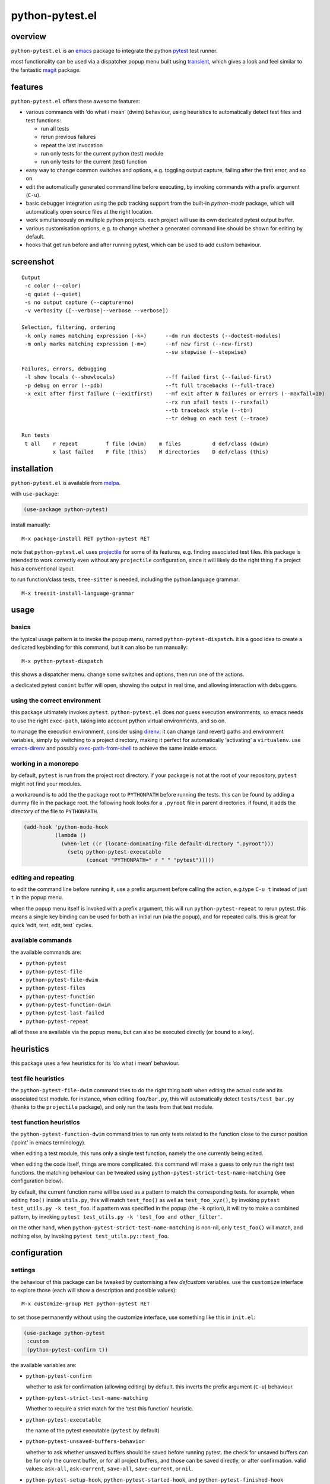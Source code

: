 ================
python-pytest.el
================

.. image:: https://melpa.org/packages/python-pytest-badge.svg
   :alt: melpa badge

.. image:: https://stable.melpa.org/packages/python-pytest-badge.svg
   :alt: melpa stable badge


overview
========

``python-pytest.el`` is an `emacs`__ package
to integrate the python `pytest`__ test runner.

__ https://www.gnu.org/software/emacs/
__ https://pytest.org/

most functionality can be used via
a dispatcher popup menu built using `transient`__,
which gives a look and feel
similar to the fantastic `magit`__ package.

__ https://magit.vc/manual/transient
__ https://magit.vc/


features
========

``python-pytest.el`` offers these awesome features:

* various commands with ‘do what i mean’ (dwim) behaviour,
  using heuristics to automatically detect test files and test
  functions:

  * run all tests

  * rerun previous failures

  * repeat the last invocation

  * run only tests for the current python (test) module

  * run only tests for the current (test) function

* easy way to change common switches and options, e.g.
  toggling output capture, failing after the first error,
  and so on.

* edit the automatically generated command line before executing,
  by invoking commands with a prefix argument (``C-u``).

* basic debugger integration using the pdb tracking support
  from the built-in `python-mode` package,
  which will automatically open source files at the right location.

* work simultaneously on multiple python projects.
  each project will use its own dedicated pytest output buffer.

* various customisation options, e.g. to change whether
  a generated command line should be shown for editing by default.

* hooks that get run before and after running pytest,
  which can be used to add custom behaviour.


screenshot
==========

::

  Output
   -c color (--color)
   -q quiet (--quiet)
   -s no output capture (--capture=no)
   -v verbosity ([--verbose|--verbose --verbose])

  Selection, filtering, ordering
   -k only names matching expression (-k=)      --dm run doctests (--doctest-modules)
   -m only marks matching expression (-m=)      --nf new first (--new-first)
                                                --sw stepwise (--stepwise)

  Failures, errors, debugging
   -l show locals (--showlocals)                --ff failed first (--failed-first)
   -p debug on error (--pdb)                    --ft full tracebacks (--full-trace)
   -x exit after first failure (--exitfirst)    --mf exit after N failures or errors (--maxfail=10)
                                                --rx run xfail tests (--runxfail)
                                                --tb traceback style (--tb=)
                                                --tr debug on each test (--trace)

  Run tests
   t all    r repeat         f file (dwim)    m files          d def/class (dwim)
            x last failed    F file (this)    M directories    D def/class (this)


installation
============

``python-pytest.el`` is available from `melpa`__.

__ https://melpa.org/#/python-pytest

with ``use-package``:

.. code-block:: elisp

  (use-package python-pytest)

install manually::

  M-x package-install RET python-pytest RET

note that ``python-pytest.el`` uses `projectile`__
for some of its features, e.g. finding associated test files.
this package is intended to work correctly
even without any ``projectile`` configuration,
since it will likely do the right thing
if a project has a conventional layout.

__ https://github.com/bbatsov/projectile

to run function/class tests, ``tree-sitter`` is needed, including the python language grammar::

  M-x treesit-install-language-grammar


usage
=====

basics
------

the typical usage pattern is to invoke the popup menu,
named ``python-pytest-dispatch``.
it is a good idea to create a dedicated keybinding for this command,
but it can also be run manually:

::

  M-x python-pytest-dispatch

this shows a dispatcher menu.
change some switches and options,
then run one of the actions.

a dedicated pytest ``comint`` buffer will open,
showing the output in real time,
and allowing interaction with debuggers.

using the correct environment
-----------------------------

this package ultimately invokes ``pytest``.
``python-pytest.el`` does *not* guess execution environments,
so emacs needs to use the right ``exec-path``,
taking into account python virtual environments, and so on.

to manage the execution environment, consider using `direnv`__:
it can change (and revert) paths and environment variables,
simply by switching to a project directory,
making it perfect for automatically ‘activating’ a ``virtualenv``.
use `emacs-direnv`__ and possibly `exec-path-from-shell`__
to achieve the same inside emacs.

__ https://direnv.net/
__ https://github.com/wbolster/emacs-direnv
__ https://github.com/purcell/exec-path-from-shell

working in a monorepo
---------------------

by default, ``pytest`` is run from the project root directory. if
your package is not at the root of your repository, ``pytest`` might
not find your modules.

a workaround is to add the the package root to ``PYTHONPATH`` before
running the tests. this can be found by adding a dummy file in the package
root. the following hook looks for a ``.pyroot`` file in parent directories.
if found, it adds the directory of the file to ``PYTHONPATH``.

.. code-block:: elisp

  (add-hook 'python-mode-hook
            (lambda ()
              (when-let ((r (locate-dominating-file default-directory ".pyroot")))
                (setq python-pytest-executable
                      (concat "PYTHONPATH=" r " " "pytest")))))


editing and repeating
---------------------

to edit the command line before running it,
use a prefix argument before calling the action,
e.g.type ``C-u t`` instead of just ``t`` in the popup menu.

when the popup menu itself is invoked with a prefix argument,
this will run ``python-pytest-repeat`` to rerun pytest.
this means a single key binding can be used for both
an initial run (via the popup), and for repeated calls.
this is great for quick ‘edit, test, edit, test` cycles.

available commands
------------------

the available commands are:

- ``python-pytest``
- ``python-pytest-file``
- ``python-pytest-file-dwim``
- ``python-pytest-files``
- ``python-pytest-function``
- ``python-pytest-function-dwim``
- ``python-pytest-last-failed``
- ``python-pytest-repeat``

all of these are available via the popup menu,
but can also be executed directly (or bound to a key).


heuristics
==========

this package uses a few heuristics for its
‘do what i mean’ behaviour.

test file heuristics
--------------------

the ``python-pytest-file-dwim`` command tries to
do the right thing both when editing the actual code
and its associated test module.
for instance, when editing ``foo/bar.py``,
this will automatically detect ``tests/test_bar.py``
(thanks to the ``projectile`` package),
and only run the tests from that test module.

test function heuristics
------------------------

the ``python-pytest-function-dwim`` command
tries to run only tests related to the function
close to the cursor position
(‘point’ in emacs terminology).

when editing a test module, this runs
only a single test function,
namely the one currently being edited.

when editing the code itself,
things are more complicated.
this command will make a guess
to only run the right test functions.
the matching behaviour can be tweaked using
``python-pytest-strict-test-name-matching``
(see configuration below).

by default, the current function name will be used
as a pattern to match the corresponding tests.
for example, when editing ``foo()`` inside ``utils.py``,
this will match ``test_foo()`` as well as ``test_foo_xyz()``,
by invoking ``pytest test_utils.py -k test_foo``.
if a pattern was specified in the popup (the ``-k`` option),
it will try to make a combined pattern,
by invoking ``pytest test_utils.py -k 'test_foo and other_filter'``.

on the other hand,
when ``python-pytest-strict-test-name-matching`` is non-nil,
only ``test_foo()`` will match, and nothing else,
by invoking ``pytest test_utils.py::test_foo``.

configuration
=============

settings
--------

the behaviour of this package can be tweaked
by customising a few `defcustom` variables.
use the ``customize`` interface to explore those
(each will show a description and possible values)::

  M-x customize-group RET python-pytest RET

to set those permanently without using the customize interface,
use something like this in ``init.el``:

.. code-block:: elisp

  (use-package python-pytest
   :custom
   (python-pytest-confirm t))

the available variables are:

- ``python-pytest-confirm``

  whether to ask for confirmation (allowing editing) by default.
  this inverts the prefix argument (``C-u``) behaviour.

- ``python-pytest-strict-test-name-matching``

  Whether to require a strict match for the ‘test this function’ heuristic.

- ``python-pytest-executable``

  the name of the pytest executable (``pytest`` by default)

- ``python-pytest-unsaved-buffers-behavior``

  whether to ask whether unsaved buffers should be saved before
  running pytest. the check for unsaved buffers can be for only the
  current buffer, or for all project buffers, and those can be saved
  directly, or after confirmation. valid values: ``ask-all``,
  ``ask-current``, ``save-all``, ``save-current``, or ``nil``.

- ``python-pytest-setup-hook``,
  ``python-pytest-started-hook``, and
  ``python-pytest-finished-hook``

  hooks run before starting ``pytest``, after starting ``pytest``,
  and after ``pytest`` finished.

- ``python-pytest-buffer-name`` and ``python-pytest-project-name-in-buffer-name``

  the defaults result in ``*pytest*<project-name>``.

- ``python-pytest-pdb-track``

  whether to enable the pdb tracking support


extending the popup
-------------------

when using pytest plugins that provide extra switches,
it may be useful to integrate those into the popup.
see the `transient`__ manual for more information.

__ https://magit.vc/manual/transient

as an example, this will add a ``-z`` switch that,
when enabled, will invoke ``pytest --zzz``:

.. code-block:: elisp

  (use-package python-pytest
   :config
   ;; just an extra `-y' after the `-x' suffix
   (transient-append-suffix
     'python-pytest-dispatch
     "-x"
     '("-y" "The Y" "-y"))
   ;; group with `-z' after second from the last group,
   ;; that is before `Run tests'
   (transient-append-suffix
     'python-pytest-dispatch
     '(-2)
     ["My Z"
      ("-z" "The Z" "-z")]))

`transient` lets you save defaults you want for it.
just select all options on ``python-pytest-dispatch``
and then

- ``C-x C-s`` to save current settings as default and make
  them persistent,
- ``C-x s`` to save current settings as default for the
  current emacs session.


contributing
============

praise? complaints? bugs? questions? ideas?

please use the github issue tracker.


credits
=======

this package was created by wouter bolsterlee.
i am @wbolster on `github`__ and `twitter`__.

__ https://github.com/wbolster
__ https://twitter.com/wbolster


history
=======

note:
`melpa`__ automatically ships the latest code from the git ``main`` branch,
while `melpa stable`__ only contains tagged (released) versions.

__ https://melpa.org/
__ https://stable.melpa.org/

development branch
------------------

- prefer ``tree-sitter`` for function/class at point commands
  (`#75 <https://github.com/wbolster/emacs-python-pytest/pull/75>`_)

- add option ``--log-cli-level``
  (`#74 <https://github.com/wbolster/emacs-python-pytest/pull/74>`_)

- add ``project.el`` support
  (`#73 <https://github.com/wbolster/emacs-python-pytest/pull/73>`_)

- use ``completing-read-multiple`` for multiple files selection
  (`#72 <https://github.com/wbolster/emacs-python-pytest/issues/72>`_)

3.4.0 (2024-03-14)
------------------

* add windows support
  (`#68 <https://github.com/wbolster/emacs-python-pytest/pull/68>`_)

* add ``-W`` argument to ignore warnings
  (`#70 <https://github.com/wbolster/emacs-python-pytest/pull/70>`_)

* add ``--collect-only`` option
  (`#65 <https://github.com/wbolster/emacs-python-pytest/pull/65>`_)

3.3.0 (2022-10-18)
------------------

* add dispatch options for pytest-xdist
  (`#54 <https://github.com/wbolster/emacs-python-pytest/pull/54>`_)

* respect ``projectile-compilation-dir`` if it exists
  (`#59 <https://github.com/wbolster/emacs-python-pytest/pull/59>`_)

* Use ``read-shell-command`` instead of ``read-from-minibuffer``
  (`#60 <https://github.com/wbolster/emacs-python-pytest/pull/60>`_)

* add ``0`` as a valid argument that can be passed to ``-n``
  (`#61 <https://github.com/wbolster/emacs-python-pytest/pull/61>`_)

* switch to ``compilation-mode`` after pytest process finishes
  (`#62 <https://github.com/wbolster/emacs-python-pytest/pull/62>`_)

* fix saving of verbosity setting
  (`#64 <https://github.com/wbolster/emacs-python-pytest/pull/64>`_)

3.2.0 (2021-11-11)
------------------

* do not use melpa unstable versions in package-requires
  (`#52 <https://github.com/wbolster/emacs-python-pytest/issues/52>`_)

3.1.0 (2021-11-09)
------------------

* make python-pytest-files show all files if no test files are found
  (`#38 <https://github.com/wbolster/emacs-python-pytest/issues/38>`_)

* display buffer window before starting comint to fix size detection
  (`#48 <https://github.com/wbolster/emacs-python-pytest/issues/48>`_)

* correctly handle -m and -k flags
  (`#37 <https://github.com/wbolster/emacs-python-pytest/pull/37>`_)

* fix clearing test output buffer
  (`#15 <https://github.com/wbolster/emacs-python-pytest/pull/15>`_)

3.0.0 (2020-08-10)
------------------

* redesign the menu:
  use better groupings,
  use multi-column visual layout,
  add some more flags,
  make all flags start with either ``-`` or ``--``
  (mostly mimicking pytest flags)
  (`#28 <https://github.com/wbolster/emacs-python-pytest/pull/28>`_)

* add a ``python-pytest-directories`` command with interactive
  multi-directory selection
  (`#21 <https://github.com/wbolster/emacs-python-pytest/issues/21>`_,
  `#31 <https://github.com/wbolster/emacs-python-pytest/pull/31>`_)

2.0.0 (2020-08-04)
------------------

* switch to ``transient`` (``magit-popup`` replacement);
  the command for the menu is now ``python-pytest-dispatch``
  (`#18 <https://github.com/wbolster/emacs-python-pytest/issues/18>`_,
  `#26 <https://github.com/wbolster/emacs-python-pytest/pull/26>`_)

* add ``python-pytest-files`` command with interactive multi-file
  selection

* improve ``python-pytest-file-dwim`` heuristic for nested functions/classes

* make ``next-error`` and related-commands work

* add a ``-w`` shortcut for very verbose (``--verbose --verbose``)
  (`#24 <https://github.com/wbolster/emacs-python-pytest/pull/24>`_)

1.0.0 (2018-06-14)
------------------

* this package is useful for quite a few people.
  time to celebrate with a 1.x release!

* save (or ask to save) modified buffers before running pytest
  (`#4 <https://github.com/wbolster/emacs-python-pytest/issues/4>`_)

* put customizable variables in the right group

0.3.1 (2018–03-07)
------------------

* fix package version number for melpa stable

0.3.0 (2018–03-07)
------------------

* repopulate the popup with the previously used values
  when running ``python-pytest-dispatch`` from an output buffer.
  (`#3 <https://github.com/wbolster/emacs-python-pytest/issues/3>`_)

0.2.2 (2018-02-26)
------------------

* avoid ``-as->`` macro since the ``dash.el`` version
  currently on melpa stable does not have it.
  (`#2 <https://github.com/wbolster/emacs-python-pytest/issues/2>`_)

0.2.1 (2018-02-22)
------------------

* fix autoloading for ``python-pytest-popup`` command

0.2.0 (2018-02-19)
------------------

* now available from melpa
  (`#1 <https://github.com/wbolster/emacs-python-pytest/issues/1>`_)
* more docs
* various ‘dwim’ improvements
* renamed and added a few popup flags
* improved relative path handling
* improved hooks
* improved history
* better shell escaping
* remember current command in output buffer to make repeating work
* misc other tweaks and fixes

0.1.0 (2018-02-03)
------------------

* initial release


license
=======

*(this is the osi approved 3-clause "new bsd license".)*

copyright 2018 wouter bolsterlee

all rights reserved.

redistribution and use in source and binary forms, with or without
modification, are permitted provided that the following conditions are met:

* redistributions of source code must retain the above copyright notice, this
  list of conditions and the following disclaimer.

* redistributions in binary form must reproduce the above copyright notice, this
  list of conditions and the following disclaimer in the documentation and/or
  other materials provided with the distribution.

* neither the name of the author nor the names of the contributors may be used
  to endorse or promote products derived from this software without specific
  prior written permission.

this software is provided by the copyright holders and contributors "as is" and
any express or implied warranties, including, but not limited to, the implied
warranties of merchantability and fitness for a particular purpose are
disclaimed. in no event shall the copyright holder or contributors be liable
for any direct, indirect, incidental, special, exemplary, or consequential
damages (including, but not limited to, procurement of substitute goods or
services; loss of use, data, or profits; or business interruption) however
caused and on any theory of liability, whether in contract, strict liability,
or tort (including negligence or otherwise) arising in any way out of the use
of this software, even if advised of the possibility of such damage.
